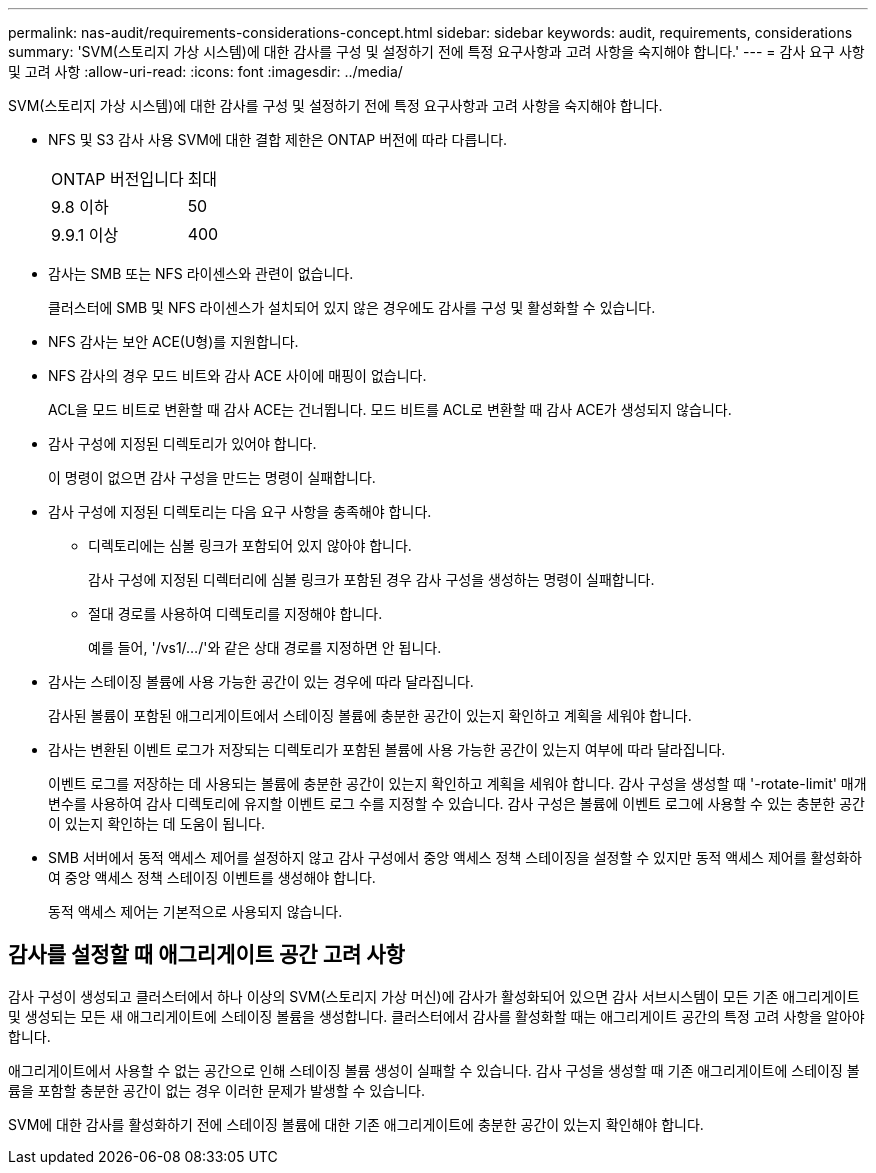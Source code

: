 ---
permalink: nas-audit/requirements-considerations-concept.html 
sidebar: sidebar 
keywords: audit, requirements, considerations 
summary: 'SVM(스토리지 가상 시스템)에 대한 감사를 구성 및 설정하기 전에 특정 요구사항과 고려 사항을 숙지해야 합니다.' 
---
= 감사 요구 사항 및 고려 사항
:allow-uri-read: 
:icons: font
:imagesdir: ../media/


[role="lead"]
SVM(스토리지 가상 시스템)에 대한 감사를 구성 및 설정하기 전에 특정 요구사항과 고려 사항을 숙지해야 합니다.

* NFS 및 S3 감사 사용 SVM에 대한 결합 제한은 ONTAP 버전에 따라 다릅니다.
+
|===


| ONTAP 버전입니다 | 최대 


| 9.8 이하 | 50 


| 9.9.1 이상 | 400 
|===
* 감사는 SMB 또는 NFS 라이센스와 관련이 없습니다.
+
클러스터에 SMB 및 NFS 라이센스가 설치되어 있지 않은 경우에도 감사를 구성 및 활성화할 수 있습니다.

* NFS 감사는 보안 ACE(U형)를 지원합니다.
* NFS 감사의 경우 모드 비트와 감사 ACE 사이에 매핑이 없습니다.
+
ACL을 모드 비트로 변환할 때 감사 ACE는 건너뜁니다. 모드 비트를 ACL로 변환할 때 감사 ACE가 생성되지 않습니다.

* 감사 구성에 지정된 디렉토리가 있어야 합니다.
+
이 명령이 없으면 감사 구성을 만드는 명령이 실패합니다.

* 감사 구성에 지정된 디렉토리는 다음 요구 사항을 충족해야 합니다.
+
** 디렉토리에는 심볼 링크가 포함되어 있지 않아야 합니다.
+
감사 구성에 지정된 디렉터리에 심볼 링크가 포함된 경우 감사 구성을 생성하는 명령이 실패합니다.

** 절대 경로를 사용하여 디렉토리를 지정해야 합니다.
+
예를 들어, '/vs1/.../'와 같은 상대 경로를 지정하면 안 됩니다.



* 감사는 스테이징 볼륨에 사용 가능한 공간이 있는 경우에 따라 달라집니다.
+
감사된 볼륨이 포함된 애그리게이트에서 스테이징 볼륨에 충분한 공간이 있는지 확인하고 계획을 세워야 합니다.

* 감사는 변환된 이벤트 로그가 저장되는 디렉토리가 포함된 볼륨에 사용 가능한 공간이 있는지 여부에 따라 달라집니다.
+
이벤트 로그를 저장하는 데 사용되는 볼륨에 충분한 공간이 있는지 확인하고 계획을 세워야 합니다. 감사 구성을 생성할 때 '-rotate-limit' 매개 변수를 사용하여 감사 디렉토리에 유지할 이벤트 로그 수를 지정할 수 있습니다. 감사 구성은 볼륨에 이벤트 로그에 사용할 수 있는 충분한 공간이 있는지 확인하는 데 도움이 됩니다.

* SMB 서버에서 동적 액세스 제어를 설정하지 않고 감사 구성에서 중앙 액세스 정책 스테이징을 설정할 수 있지만 동적 액세스 제어를 활성화하여 중앙 액세스 정책 스테이징 이벤트를 생성해야 합니다.
+
동적 액세스 제어는 기본적으로 사용되지 않습니다.





== 감사를 설정할 때 애그리게이트 공간 고려 사항

감사 구성이 생성되고 클러스터에서 하나 이상의 SVM(스토리지 가상 머신)에 감사가 활성화되어 있으면 감사 서브시스템이 모든 기존 애그리게이트 및 생성되는 모든 새 애그리게이트에 스테이징 볼륨을 생성합니다. 클러스터에서 감사를 활성화할 때는 애그리게이트 공간의 특정 고려 사항을 알아야 합니다.

애그리게이트에서 사용할 수 없는 공간으로 인해 스테이징 볼륨 생성이 실패할 수 있습니다. 감사 구성을 생성할 때 기존 애그리게이트에 스테이징 볼륨을 포함할 충분한 공간이 없는 경우 이러한 문제가 발생할 수 있습니다.

SVM에 대한 감사를 활성화하기 전에 스테이징 볼륨에 대한 기존 애그리게이트에 충분한 공간이 있는지 확인해야 합니다.
